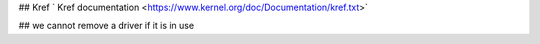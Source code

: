 ## Kref
` Kref documentation <https://www.kernel.org/doc/Documentation/kref.txt>`


## we cannot remove a driver if it is in use